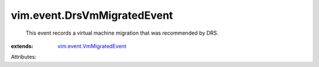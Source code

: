 .. _vim.event.VmMigratedEvent: ../../vim/event/VmMigratedEvent.rst


vim.event.DrsVmMigratedEvent
============================
  This event records a virtual machine migration that was recommended by DRS.
:extends: vim.event.VmMigratedEvent_

Attributes:

